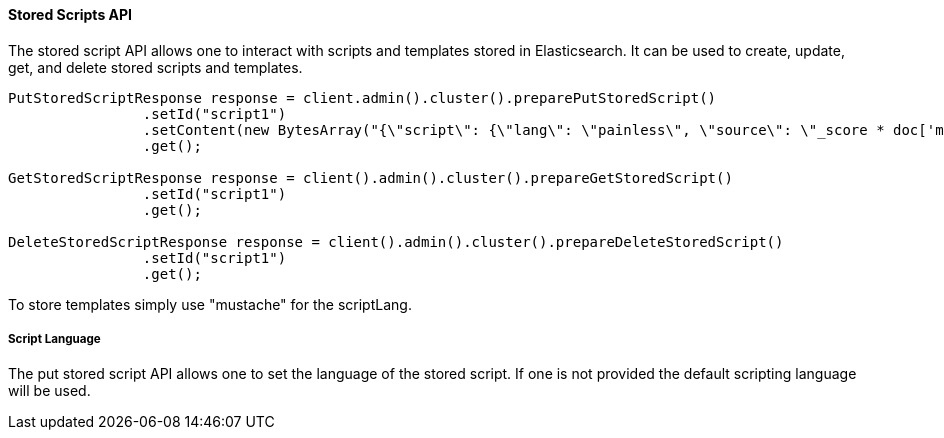 [[stored-scripts]]
==== Stored Scripts API

The stored script API allows one to interact with scripts and templates
stored in Elasticsearch. It can be used to create, update, get,
and delete stored scripts and templates.

[source,java]
--------------------------------------------------
PutStoredScriptResponse response = client.admin().cluster().preparePutStoredScript()
                .setId("script1")
                .setContent(new BytesArray("{\"script\": {\"lang\": \"painless\", \"source\": \"_score * doc['my_numeric_field'].value\"} }"), XContentType.JSON)
                .get();

GetStoredScriptResponse response = client().admin().cluster().prepareGetStoredScript()
                .setId("script1")
                .get();

DeleteStoredScriptResponse response = client().admin().cluster().prepareDeleteStoredScript()
                .setId("script1")
                .get();
--------------------------------------------------

To store templates simply use "mustache" for the scriptLang.

===== Script Language

The put stored script API allows one to set the language of the stored script.
If one is not provided the default scripting language will be used.
